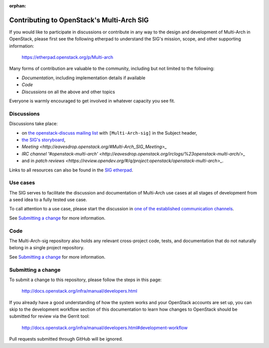 :orphan:

=============================================
Contributing to OpenStack's Multi-Arch SIG
=============================================

If you would like to participate in discussions or contribute in any
way to the design and development of Multi-Arch in OpenStack, please
first see the following etherpad to understand the SIG's mission, scope,
and other supporting information:

  https://etherpad.openstack.org/p/Multi-arch

Many forms of contribution are valuable to the community, including but not
limited to the following:

- `Documentation`, including implementation details if available
- `Code`
- `Discussions` on all the above and other topics

Everyone is warmly encouraged to get involved in whatever capacity you
see fit.

Discussions
-----------

Discussions take place:

- on `the openstack-discuss mailing list
  <http://lists.openstack.org/cgi-bin/mailman/listinfo/openstack-discuss>`_
  with ``[Multi-Arch-sig]`` in the Subject header,
- `the SIG's storyboard
  <https://storyboard.openstack.org/#!/project/openstack/Multi-Arch-sig>`_,
- `Meeting <http://eavesdrop.openstack.org/#Multi-Arch_SIG_Meeting>_`
- `IRC channel '#openstack-multi-arch'
  <http://eavesdrop.openstack.org/irclogs/%23openstack-multi-arch/>_`
- and in `patch reviews
  <https://review.opendev.org/#/q/project:openstack/openstack-multi-arch>_`.

Links to all resources can also be found in the `SIG etherpad`_.

.. _`SIG etherpad`: https://etherpad.openstack.org/p/Multi-arch

Use cases
---------

The SIG serves to facilitate the discussion and documentation of Multi-Arch
use cases at all stages of development from a seed idea to a fully tested use
case.

To call attention to a use case, please start the discussion in `one
of the established communication channels <#discussions>`_.

See `Submitting a change`_ for more information.

Code
----

The Multi-Arch-sig repository also holds any relevant
cross-project code, tests, and documentation that do not naturally
belong in a single project repository.

See `Submitting a change`_ for more information.

Submitting a change
-------------------

To submit a change to this repository, please follow the steps in this page:

   http://docs.openstack.org/infra/manual/developers.html

If you already have a good understanding of how the system works and your
OpenStack accounts are set up, you can skip to the development workflow
section of this documentation to learn how changes to OpenStack should be
submitted for review via the Gerrit tool:

   http://docs.openstack.org/infra/manual/developers.html#development-workflow

Pull requests submitted through GitHub will be ignored.
